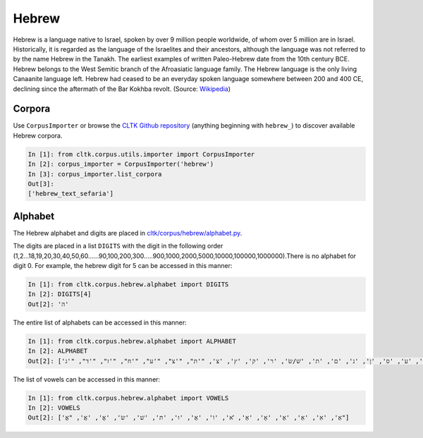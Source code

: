 Hebrew
******

Hebrew is a language native to Israel, spoken by over 9 million people worldwide, of whom over 5 million are in Israel. Historically, it is regarded as the language of the Israelites and their ancestors, although the language was not referred to by the name Hebrew in the Tanakh. The earliest examples of written Paleo-Hebrew date from the 10th century BCE. Hebrew belongs to the West Semitic branch of the Afroasiatic language family. The Hebrew language is the only living Canaanite language left. Hebrew had ceased to be an everyday spoken language somewhere between 200 and 400 CE, declining since the aftermath of the Bar Kokhba revolt. (Source: `Wikipedia <https://en.wikipedia.org/wiki/Hebrew_language>`_)


Corpora
=======

Use ``CorpusImporter`` or browse the `CLTK Github repository <http://github.com/cltk>`_ (anything beginning with ``hebrew_``) to discover available Hebrew corpora.

.. code-block:: python

   In [1]: from cltk.corpus.utils.importer import CorpusImporter
   In [2]: corpus_importer = CorpusImporter('hebrew')
   In [3]: corpus_importer.list_corpora
   Out[3]:
   ['hebrew_text_sefaria']


Alphabet
========

The Hebrew alphabet and digits are placed in `cltk/corpus/hebrew/alphabet.py <https://github.com/cltk/cltk/blob/master/cltk/corpus/hebrew/alphabet.py>`_.

The digits are placed in a list ``DIGITS`` with the digit in the following order (1,2...18,19,20,30,40,50,60......90,100,200,300.....900,1000,2000,5000,10000,100000,1000000).There is no alphabet for digit 0. For example, the hebrew digit for 5 can be accessed in this manner:

.. code-block:: python

   In [1]: from cltk.corpus.hebrew.alphabet import DIGITS
   In [2]: DIGITS[4]
   Out[2]: 'ה'

The entire list of alphabets can be accessed in this manner:

.. code-block:: python

   In [1]: from cltk.corpus.hebrew.alphabet import ALPHABET
   In [2]: ALPHABET
   Out[2]: ['ז', 'ו', 'ה', 'ד', 'ג', 'בּ/ב', 'א', 'מ', 'ל', 'ך', 'כּ/כ', 'י', 'ט', 'ח', 'ף', 'פּ/פ', 'ע', 'ס', 'ן', 'נ', 'ם', 'ת', 'שׁ/שׂ', 'ר', 'ק', 'ץ', 'צ', "'ת", "'צ", "'ע", "'ח", "'ז", "'ד", "'ג"] 

The list of vowels can be accessed in this manner:

.. code-block:: python

   In [1]: from cltk.corpus.hebrew.alphabet import VOWELS
   In [2]: VOWELS
   Out[2]: ['אְ', 'אִ', 'אֵ', 'אֶ', 'אָ', 'אַ', 'ׂא', 'וֹ', 'אֻ', 'וּ', 'תּ', 'שׁ', 'שׂ', 'אֱ', 'אֲ', "אֳ"]



